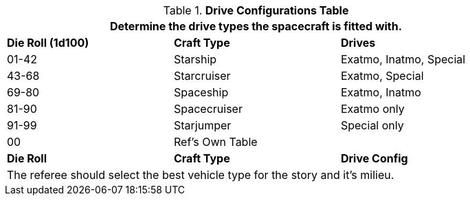 // spacecraft_drive_configuration
.*Drive Configurations Table*
[width="85%",cols="^,<,<",frame="all", stripes="even"]
|===
3+<|Determine the drive types the spacecraft is fitted with.

s|Die Roll (1d100)
s|Craft Type
s|Drives

|01-42
|Starship
|Exatmo, Inatmo, Special

|43-68
|Starcruiser
|Exatmo, Special

|69-80
|Spaceship
|Exatmo, Inatmo

|81-90
|Spacecruiser
|Exatmo only

|91-99
|Starjumper
|Special only

|00
|Ref's Own Table
|

s|Die Roll
s|Craft Type
s|Drive Config

3+<|The referee should select the best vehicle type for the story and it's milieu.
|===
